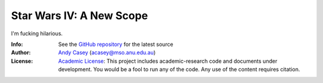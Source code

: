 =========================
Star Wars IV: A New Scope
=========================

I'm fucking hilarious.

:Info: See the `GitHub repository <http://github.com/andycasey/a-new-scope/tree/master>`_ for the latest source
:Author: `Andy Casey <acasey@mso.anu.edu.au>`_ (acasey@mso.anu.edu.au)
:License: `Academic License <http://github.com/dfm/license>`_: This project includes academic-research code and documents under development. You would be a fool to run any of the code. Any use of the content requires citation.

